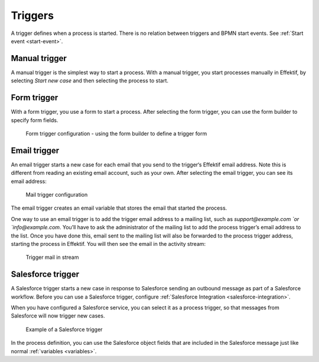 Triggers
--------

A trigger defines when a process is started.
There is no relation between triggers and BPMN start events.
See :ref:`Start event <start-event>`.


Manual trigger
``````````````

A manual trigger is the simplest way to start a process.
With a manual trigger, you start processes manually in Effektif,
by selecting `Start new case` and then selecting the process to start.


Form trigger
````````````

With a form trigger, you use a form to start a process.
After selecting the form trigger, you can use the form builder to specify form fields.

.. figure:: /_static/images/process-builder/trigger/form.png

   Form trigger configuration - using the form builder to define a trigger form

.. todo
.. For more information on the form builder, see Form builder.


Email trigger
`````````````

An email trigger starts a new case for each email that you send to the trigger‘s Effektif email address.
Note this is different from reading an existing email account, such as your own.
After selecting the email trigger, you can see its email address:

.. figure:: /_static/images/process-builder/trigger/mail.png

   Mail trigger configuration

The email trigger creates an email variable
that stores the email that started the process.

One way to use an email trigger is to add the trigger email address to a mailing list,
such as `support@example.com `or `info@example.com`.
You’ll have to ask the administrator of the mailing list to add the process trigger’s email address to the list.
Once you have done this,
email sent to the mailing list will also be forwarded to the process trigger address,
starting the process in Effektif.
You will then see the email in the activity stream:

.. figure:: /_static/images/stream/mail-trigger.png

   Trigger mail in stream


.. _trigger-salesforce:

Salesforce trigger
``````````````````

A Salesforce trigger starts a new case in response to Salesforce sending an outbound message as part of a Salesforce workflow.
Before you can use a Salesforce trigger,
configure :ref:`Salesforce Integration <salesforce-integration>`.

When you have configured a Salesforce service,
you can select it as a process trigger,
so that messages from Salesforce will now trigger new cases.

.. figure:: /_static/images/process-builder/trigger/salesforce.png

   Example of a Salesforce trigger

In the process definition,
you can use the Salesforce object fields that are included in the Salesforce message just like normal :ref:`variables <variables>`.
